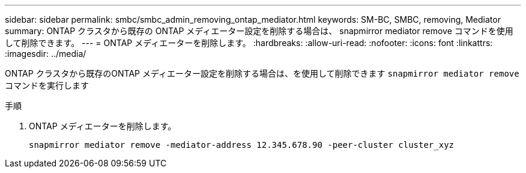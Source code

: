 ---
sidebar: sidebar 
permalink: smbc/smbc_admin_removing_ontap_mediator.html 
keywords: SM-BC, SMBC, removing, Mediator 
summary: ONTAP クラスタから既存の ONTAP メディエーター設定を削除する場合は、 snapmirror mediator remove コマンドを使用して削除できます。 
---
= ONTAP メディエーターを削除します。
:hardbreaks:
:allow-uri-read: 
:nofooter: 
:icons: font
:linkattrs: 
:imagesdir: ../media/


[role="lead"]
ONTAP クラスタから既存のONTAP メディエーター設定を削除する場合は、を使用して削除できます `snapmirror mediator remove` コマンドを実行します

.手順
. ONTAP メディエーターを削除します。
+
`snapmirror mediator remove -mediator-address 12.345.678.90 -peer-cluster cluster_xyz`


